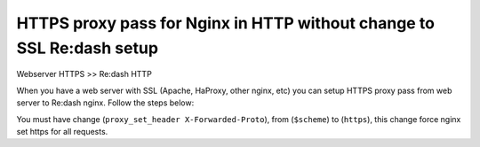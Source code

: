 HTTPS proxy pass for Nginx in HTTP without change to SSL Re:dash setup
===========

Webserver HTTPS  >> Re:dash HTTP

When you have a web server with SSL (Apache, HaProxy, other nginx, etc) you can setup HTTPS proxy pass from web server to Re:dash nginx. Follow the steps below:

You must have change (``proxy_set_header X-Forwarded-Proto``), from (``$scheme``) to (``https``), this change force nginx set https for all requests.
